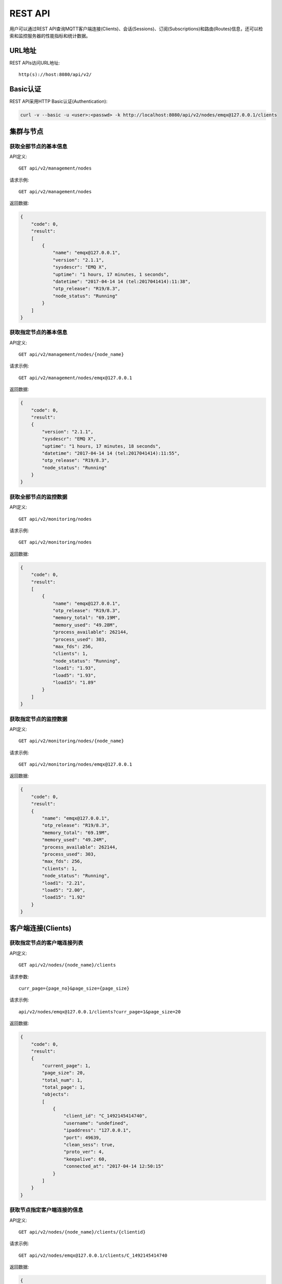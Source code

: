 
.. _rest_api:

========
REST API
========

用户可以通过REST API查询MQTT客户端连接(Clients)、会话(Sessions)、订阅(Subscriptions)和路由(Routes)信息，还可以检索和监控服务器的性能指标和统计数据。

-------
URL地址
-------

REST APIs访问URL地址::

    http(s)://host:8080/api/v2/

---------
Basic认证
---------

REST API采用HTTP Basic认证(Authentication):

.. code-block:: bash

    curl -v --basic -u <user>:<passwd> -k http://localhost:8080/api/v2/nodes/emqx@127.0.0.1/clients

----------
集群与节点
----------

获取全部节点的基本信息
----------------------

API定义::

    GET api/v2/management/nodes

请求示例::

    GET api/v2/management/nodes

返回数据:

.. code-block:: json

    {
        "code": 0,
        "result":
        [
            {
                "name": "emqx@127.0.0.1",
                "version": "2.1.1",
                "sysdescr": "EMQ X",
                "uptime": "1 hours, 17 minutes, 1 seconds",
                "datetime": "2017-04-14 14 (tel:2017041414):11:38",
                "otp_release": "R19/8.3",
                "node_status": "Running"
            }
        ]
    }

获取指定节点的基本信息
----------------------

API定义::

    GET api/v2/management/nodes/{node_name}

请求示例::

    GET api/v2/management/nodes/emqx@127.0.0.1

返回数据:

.. code-block:: json

    {
        "code": 0,
        "result":
        {
            "version": "2.1.1",
            "sysdescr": "EMQ X",
            "uptime": "1 hours, 17 minutes, 18 seconds",
            "datetime": "2017-04-14 14 (tel:2017041414):11:55",
            "otp_release": "R19/8.3",
            "node_status": "Running"
        }
    }

获取全部节点的监控数据
----------------------

API定义::

    GET api/v2/monitoring/nodes

请求示例::

    GET api/v2/monitoring/nodes

返回数据:

.. code-block:: json

    {
        "code": 0,
        "result":
        [
            {
                "name": "emqx@127.0.0.1",
                "otp_release": "R19/8.3",
                "memory_total": "69.19M",
                "memory_used": "49.28M",
                "process_available": 262144,
                "process_used": 303,
                "max_fds": 256,
                "clients": 1,
                "node_status": "Running",
                "load1": "1.93",
                "load5": "1.93",
                "load15": "1.89"
            }
        ]
    }

获取指定节点的监控数据
----------------------

API定义::

    GET api/v2/monitoring/nodes/{node_name}

请求示例::

    GET api/v2/monitoring/nodes/emqx@127.0.0.1

返回数据:

.. code-block:: json

    {
        "code": 0,
        "result":
        {
            "name": "emqx@127.0.0.1",
            "otp_release": "R19/8.3",
            "memory_total": "69.19M",
            "memory_used": "49.24M",
            "process_available": 262144,
            "process_used": 303,
            "max_fds": 256,
            "clients": 1,
            "node_status": "Running",
            "load1": "2.21",
            "load5": "2.00",
            "load15": "1.92"
        }
    }

-------------------
客户端连接(Clients)
-------------------

获取指定节点的客户端连接列表
----------------------------

API定义::

    GET api/v2/nodes/{node_name}/clients
 
请求参数:: 

    curr_page={page_no}&page_size={page_size}

请求示例::

    api/v2/nodes/emqx@127.0.0.1/clients?curr_page=1&page_size=20

返回数据:

.. code-block:: json

    {
        "code": 0,
        "result":
        {
            "current_page": 1,
            "page_size": 20,
            "total_num": 1,
            "total_page": 1,
            "objects":
            [
                {
                    "client_id": "C_1492145414740",
                    "username": "undefined",
                    "ipaddress": "127.0.0.1",
                    "port": 49639,
                    "clean_sess": true,
                    "proto_ver": 4,
                    "keepalive": 60,
                    "connected_at": "2017-04-14 12:50:15"
                }
            ]
        }   
    }

获取节点指定客户端连接的信息
----------------------------

API定义::

    GET api/v2/nodes/{node_name}/clients/{clientid}
 
请求示例::

    GET api/v2/nodes/emqx@127.0.0.1/clients/C_1492145414740

返回数据:

.. code-block:: json

    {
        "code": 0,
        "result": {
            "objects": [
                {
                    "client_id": "C_1492145414740",
                    "username": "undefined",
                    "ipaddress": "127.0.0.1",
                    "port": 50953,
                    "clean_sess": true,
                    "proto_ver": 4,
                    "keepalive": 60,
                    "connected_at": "2017-04-14 13:35:15"
                }
            ]
        }
    }

获取集群内指定客户端的信息
--------------------------

API定义::

    GET api/v2/clients/{clientid}
 
请求示例::

    GET api/v2/clients/C_1492145414740

返回数据:

.. code-block:: json

    {
        "code": 0,
        "result": {
            "objects": [
                {
                    "client_id": "C_1492145414740",
                    "username": "undefined",
                    "ipaddress": "127.0.0.1",
                    "port": 50953,
                    "clean_sess": true,
                    "proto_ver": 4,
                    "keepalive": 60,
                    "connected_at": "2017-04-14 13:35:15"
                }
            ]
        }
    }


--------------
会话(Sessions)
--------------

获取指定节点的会话列表
----------------------

API定义::

    GET api/v2/nodes/{node_name}/sessions
 
请求参数::

    curr_page={page_no}&page_size={page_size}

请求示例::

    GET api/v2/nodes/emqx@127.0.0.1/sessions?curr_page=1&page_size=20

返回数据:

.. code-block:: json

    {
        "code": 0,
        "result":
        {
            "current_page": 1,
            "page_size": 20,
            "total_num": 1,
            "total_page": 1,
            "objects":
            [
                {
                    "client_id": "C_1492145414740",
                    "clean_sess": true,
                    "max_inflight": "undefined",
                    "inflight_queue": "undefined",
                    "message_queue": "undefined",
                    "message_dropped": "undefined",
                    "awaiting_rel": "undefined",
                    "awaiting_ack": "undefined",
                    "awaiting_comp": "undefined",
                    "created_at": "2017-04-14 13:35:15"
                }
            ]
        }
    }

获取节点上指定客户端的会话信息
------------------------------

API定义::

    GET api/v2/nodes/{node_name}/sessions/{clientid}
 
请求示例::

    GET api/v2/nodes/emqx@127.0.0.1/sessions/C_1492145414740

返回数据:

.. code-block:: json

    {
        "code": 0,
        "result":
        {
            "objects":
            [
                {
                    "client_id": "C_1492145414740",
                    "clean_sess": true,
                    "max_inflight": "undefined",
                    "inflight_queue": "undefined",
                    "message_queue": "undefined",
                    "message_dropped": "undefined",
                    "awaiting_rel": "undefined",
                    "awaiting_ack": "undefined",
                    "awaiting_comp": "undefined",
                    "created_at": "2017-04-14 13:35:15"
                }
            ]
        }
    }

获取集群内指定客户端的会话信息
------------------------------

API定义::

    GET api/v2/sessions/{clientid}
 
请求示例::

    GET api/v2/sessions/C_1492145414740

返回数据:

.. code-block:: json

    {
        "code": 0,
        "result":
        {
            "objects":
            [
                {
                    "client_id": "C_1492145414740",
                    "clean_sess": true,
                    "max_inflight": "undefined",
                    "inflight_queue": "undefined",
                    "message_queue": "undefined",
                    "message_dropped": "undefined",
                    "awaiting_rel": "undefined",
                    "awaiting_ack": "undefined",
                    "awaiting_comp": "undefined",
                    "created_at": "2017-04-14 13:35:15"
                }
            ]
        }
    }

-------------------
订阅(Subscriptions)
-------------------

获取某个节点上的订阅列表
------------------------

API定义::

    GET api/v2/nodes/{node_name}/subscriptions

请求参数::

    curr_page={page_no}&page_size={page_size}
 
请求示例::

    GET api/v2/nodes/emqx@127.0.0.1/subscriptions?curr_page=1&page_size=20

返回数据:

.. code-block:: json

    {
        "code": 0,
        "result":
        {
            "current_page": 1,
            "page_size": 20,
            "total_num": 1,
            "total_page": 1,
            "objects":
            [
                {
                    "client_id": "C_1492145414740",
                    "topic": "$client/C_1492145414740",
                    "qos": 1
                }
            ]
        }
    }

获取节点上指定客户端的订阅信息
------------------------------

API定义::

    GET api/v2/nodes/{node_name}/subscriptions/{clientid}

请求示例::

    GET api/v2/nodes/emqx@127.0.0.1/subscriptions/C_1492145414740

返回数据:

.. code-block:: json

    {
        "code": 0,
        "result":
        {
            "objects":
            [
                {
                    "client_id": "C_1492145414740",
                    "topic": "$client/C_1492145414740",
                    "qos": 1
                }
            ]
        }
    }

获取集群内指定客户端的订阅信息
------------------------------

API定义::

    GET api/v2/subscriptions/{clientid}

请求示例::

    GET api/v2/subscriptions/C_1492145414740

返回数据:

.. code-block:: json

    {
        "code": 0,
        "result":
        {
            "objects":
            [
                {
                    "client_id": "C_1492145414740",
                    "topic": "$client/C_1492145414740",
                    "qos": 1
                }
            ]
        }
    }


------------
路由(Routes)
------------

获取集群路由表
--------------

API定义::

    GET api/v2/routes

请求参数::

    curr_page={page_no}&page_size={page_size}

请求示例::

    GET api/v2/routes

返回数据:

.. code-block:: json

    {
        "code": 0,
        "result":
        {
            "current_page": 1,
            "page_size": 20,
            "total_num": 1,
            "total_page": 1,
            "objects":
            [
                {
                    "topic": "$client/C_1492145414740",
                    "node": "emqx@127.0.0.1"
                }
            ]
        }
    }

获取集群内指定主题的路由信息
----------------------------

API定义::

    GET api/v2/routes/{topic}

请求示例::

    GET api/v2/routes

返回数据:

.. code-block:: json

    {
        "code": 0,
        "result":
        {
            "objects":
            [
                {
                    "topic": "test_topic",
                    "node": "emqx@127.0.0.1"
                }
            ]
        }
    }


----------
发布/订阅
----------

发布消息
--------

API定义::

    POST api/v2/mqtt/publish

请求参数:

.. code-block:: json

    {
        "topic"    : "test",
        "payload"  : "hello",
        "qos"      : 1,
        "retain"   : false,
        "client_id": "C_1492145414740"
    }

.. NOTE:: topic参数必填，其他参数可选。payload默认值空字符串，qos为0，retain为false，client_id为'http'。

请求示例::

    POST api/v2/mqtt/publish

返回数据:

.. code-block:: json

    {
        "code": 0,
        "result": []
    }

创建订阅
--------

API定义::

    POST api/v2/mqtt/subscribe

请求参数:

.. code-block:: json

    {
        "topic"    : "test",
        "qos"      : 1,
        "client_id": "C_1492145414740"
    }

返回数据:

.. code-block:: json

    {
        "code": 0,
        "result": []
    }

-------------
插件(Plugins)
-------------

获取节点的插件列表
------------------

API定义::

    GET api/v2/nodes/{node_name}/plugins

请求示例::

    GET api/v2/nodes/emqx@127.0.0.1/plugins

返回数据:

.. code-block:: json

    {
        "code": 0,
        "result":
        [
            {
                "name": "emqx_auth_clientid",
                "version": "2.1.1",
                "description": "EMQ X Authentication with ClientId/Password",
                "active": false
            },
            {
                "name": "emqx_auth_eems",
                "version": "1.0",
                "description": "EMQ X Authentication/ACL with eems",
                "active": false
            },
            {
                "name": "emqx_auth_http",
                "version": "2.1.1",
                "description": "EMQ X Authentication/ACL with HTTP API",
                "active": false
            },
            {
                "name": "emqx_auth_ldap",
                "version": "2.1.1",
                "description": "EMQ X Authentication/ACL with LDAP",
                "active": false
            },
            {
                "name": "emqx_auth_mongo",
                "version": "2.1.1",
                "description": "EMQ X Authentication/ACL with MongoDB",
                "active": false
            },
            {
                "name": "emqx_auth_mysql",
                "version": "2.1.1",
                "description": "EMQ X Authentication/ACL with MySQL",
                "active": false
            },
            {
                "name": "emqx_auth_pgsql",
                "version": "2.1.1",
                "description": "EMQ X Authentication/ACL with PostgreSQL",
                "active": false
            },
            {
                "name": "emqx_auth_redis",
                "version": "2.1.1",
                "description": "EMQ X Authentication/ACL with Redis",
                "active": false
            },
            {
                "name": "emqx_auth_username",
                "version": "2.1.1",
                "description": "EMQ X Authentication with Username/Password",
                "active": false
            },
            {
                "name": "emqx_backend_cassa",
                "version": "2.1.1",
                "description": "EMQ X Cassandra Backend",
                "active": false
            },
            {
                "name": "emqx_backend_mongo",
                "version": "2.1.1",
                "description": "EMQ X Mongodb Backend",
                "active": false
            },
            {
                "name": "emqx_backend_mysql",
                "version": "2.1.0",
                "description": "EMQ X MySQL Backend",
                "active": false
            },
            {
                "name": "emqx_backend_pgsql",
                "version": "2.1.1",
                "description": "EMQ X PostgreSQL Backend",
                "active": false
            },
            {
                "name": "emqx_backend_redis",
                "version": "2.1.1",
                "description": "EMQ X Redis Backend",
                "active": false
            },
            {
                "name": "emqx_bridge_kafka",
                "version": "2.1.1",
                "description": "EMQ X Kafka Bridge",
                "active": false
            },
            {
                "name": "emqx_bridge_rabbit",
                "version": "2.1.1",
                "description": "EMQ X Bridge RabbitMQ",
                "active": false
            },
            {
                "name": "emqx_dashboard",
                "version": "2.1.1",
                "description": "EMQ X Dashboard",
                "active": true
            },
            {
                "name": "emqx_modules",
                "version": "2.1.1",
                "description": "EMQ X Modules",
                "active": true
            },
            {
                "name": "emqx_recon",
                "version": "2.1.1",
                "description": "Recon Plugin",
                "active": true
            },
            {
                "name": "emqx_reloader",
                "version": "2.1.1",
                "description": "Reloader Plugin",
                "active": false
            },
            {
                "name": "emqx_retainer",
                "version": "2.1.1",
                "description": "EMQ X Retainer",
                "active": true
            }
        ]
    }

开启/关闭节点的指定插件
-----------------------

API定义::

    PUT /api/v2/nodes/{node_name}/plugins/{name}

请求参数::

    {"active": true | false}

请求示例::

    PUT api/v2/nodes/emqx@127.0.0.1/plugins/emqx_recon

返回数据:

.. code-block:: json

    {
        "code": 0,
        "result": []
    }

------------------
监听器(Listeners)
------------------

获取集群节点的监听器列表
------------------------

API定义::

    GET api/v2/monitoring/listeners

返回数据:

.. code-block:: json

    {
        "code": 0,
        "result":
        {
            "emqx@127.0.0.1":
            [
                {
                    "protocol": "mqtt:tcp",
                    "listen": "127.0.0.1:11883",
                    "acceptors": 16,
                    "max_clients": 102400,
                    "current_clients": 0,
                    "shutdown_count": []
                },
                {
                    "protocol": "mqtt:tcp",
                    "listen": "0.0.0.0:1883",
                    "acceptors": 16,
                    "max_clients": 102400,
                    "current_clients": 0,
                    "shutdown_count": []
                },
                {
                    "protocol": "mqtt:ws",
                    "listen": "8083",
                    "acceptors": 4,
                    "max_clients": 64,
                    "current_clients": 1,
                    "shutdown_count": []
                },
                {
                    "protocol": "mqtt:ssl",
                    "listen": "8883",
                    "acceptors": 16,
                    "max_clients": 102400,
                    "current_clients": 0,
                    "shutdown_count": []
                },
                {
                    "protocol": "mqtt:wss",
                    "listen": "8084",
                    "acceptors": 4,
                    "max_clients": 64,
                    "current_clients": 0,
                    "shutdown_count": []
                }
            ]
        }
    }

获取指定节点的监听器列表
------------------------

API定义::

    GET api/v2/monitoring/listeners/{node_name}

请求示例::

    GET api/v2/monitoring/listeners/emqx@127.0.0.1

返回数据:

.. code-block:: json

    {
        "code": 0,
        "result":
        [
            {
                "protocol": "mqtt:wss",
                "listen": "8084",
                "acceptors": 4,
                "max_clients": 64,
                "current_clients": 0,
                "shutdown_count": []
            },
            {
                "protocol": "mqtt:ssl",
                "listen": "8883",
                "acceptors": 16,
                "max_clients": 102400,
                "current_clients": 0,
                "shutdown_count": []
            },
            {
                "protocol": "mqtt:ws",
                "listen": "8083",
                "acceptors": 4,
                "max_clients": 64,
                "current_clients": 1,
                "shutdown_count": []
            },
            {
                "protocol": "mqtt:tcp",
                "listen": "0.0.0.0:1883",
                "acceptors": 16,
                "max_clients": 102400,
                "current_clients": 0,
                "shutdown_count": []
            },
            {
                "protocol": "mqtt:tcp",
                "listen": "127.0.0.1:11883",
                "acceptors": 16,
                "max_clients": 102400,
                "current_clients": 0,
                "shutdown_count": []
            }
        ]
    }

------------
收发报文统计
------------

获取全部节点的收发报文统计
--------------------------

API定义::

    GET api/v2/monitoring/metrics/

返回数据:

.. code-block:: json

    {
        "code": 0,
        "result": {
            "emqx@127.0.0.1":
            {
                "packets/disconnect":0,
                "messages/dropped":0,
                "messages/qos2/received":0,
                "packets/suback":0,
                "packets/pubcomp/received":0,
                "packets/unsuback":0,
                "packets/pingresp":0,
                "packets/puback/missed":0,
                "packets/pingreq":0,
                "messages/retained":3,
                "packets/sent":0,
                "messages/qos2/dropped":0,
                "packets/unsubscribe":0,
                "packets/pubrec/missed":0,
                "packets/connack":0,
                "messages/received":0,
                "packets/pubrec/sent":0,
                "packets/publish/received":0,
                "packets/pubcomp/sent":0,
                "bytes/received":0,
                "packets/connect":0,
                "packets/puback/received":0,
                "messages/sent":0,
                "packets/publish/sent":0,
                "bytes/sent":0,
                "packets/pubrel/missed":0,
                "packets/puback/sent":0,
                "messages/qos0/received":0,
                "packets/subscribe":0,
                "packets/pubrel/sent":0,
                "messages/forward":0,
                "messages/qos2/sent":0,
                "packets/received":0,
                "packets/pubrel/received":0,
                "messages/qos1/received":0,
                "messages/qos1/sent":0,
                "packets/pubrec/received":0,
                "packets/pubcomp/missed":0,
                "messages/qos0/sent":0
            }
        }
    }

获取指定节点的收发报文统计
--------------------------

API定义::

    GET api/v2/monitoring/metrics/{node_name}

请求示例::

    GET api/v2/monitoring/metrics/emqx@127.0.0.1

返回数据:

.. code-block:: json

    {
        "code": 0,
        "result": {
            "packets/disconnect":0,
            "messages/dropped":0,
            "messages/qos2/received":0,
            "packets/suback":0,
            "packets/pubcomp/received":0,
            "packets/unsuback":0,
            "packets/pingresp":0,
            "packets/puback/missed":0,
            "packets/pingreq":0,
            "messages/retained":3,
            "packets/sent":0,
            "messages/qos2/dropped":0,
            "packets/unsubscribe":0,
            "packets/pubrec/missed":0,
            "packets/connack":0,
            "messages/received":0,
            "packets/pubrec/sent":0,
            "packets/publish/received":0,
            "packets/pubcomp/sent":0,
            "bytes/received":0,
            "packets/connect":0,
            "packets/puback/received":0,
            "messages/sent":0,
            "packets/publish/sent":0,
            "bytes/sent":0,
            "packets/pubrel/missed":0,
            "packets/puback/sent":0,
            "messages/qos0/received":0,
            "packets/subscribe":0,
            "packets/pubrel/sent":0,
            "messages/forward":0,
            "messages/qos2/sent":0,
            "packets/received":0,
            "packets/pubrel/received":0,
            "messages/qos1/received":0,
            "messages/qos1/sent":0,
            "packets/pubrec/received":0,
            "packets/pubcomp/missed":0,
            "messages/qos0/sent":0
        }
    }

-------------
连接会话统计
-------------

获取全部节点的连接会话统计
---------------------------

API定义::

    GET api/v2/monitoring/stats

请求示例::

    GET api/v2/monitoring/stats

返回数据:

.. code-block:: json

    {
        "code": 0,
        "result": {
            "emqx@127.0.0.1":
            {
                "clients/count":0,
                "clients/max":0,
                "retained/count":0,
                "retained/max":0,
                "routes/count":0,
                "routes/max":0,
                "sessions/count":0,
                "sessions/max":0,
                "subscribers/count":0,
                "subscribers/max":0,
                "subscriptions/count":0,
                "subscriptions/max":0,
                "topics/count":0,
                "topics/max":0
            }
        }
    }

获取指定节点的连接会话统计
--------------------------

API定义::

    GET api/v2/monitoring/stats/{node_name}

请求示例::

    GET api/v2/monitoring/stats/emqx@127.0.0.1

返回数据:

.. code-block:: json

    {
        "code": 0,
        "result": {
            "clients/count":0,
            "clients/max":0,
            "retained/count":0,
            "retained/max":0,
            "routes/count":0,
            "routes/max":0,
            "sessions/count":0,
            "sessions/max":0,
            "subscribers/count":0,
            "subscribers/max":0,
            "subscriptions/count":0,
            "subscriptions/max":0,
            "topics/count":0,
            "topics/max":0
        }
    }

------------
用户(Users)
------------

新增用户
--------

API定义::

    POST /api/v2/users/

请求参数:

.. code-block:: json

    {
        "username": "admin",
        "password": "public",
        "email"   : "admin@emqtt.io",
        "role"    : "administrator",
        "remark"  : "admin"
    }

请求示例::

    POST /api/v2/users/

返回数据:

.. code-block:: json

    {
        "code": 0,
        "result": []
    }

查询用户列表
------------

API定义::

    GET /api/v2/users/

返回数据:

.. code-block:: json

    {
        "code": 0,
        "result": [
            {
                "username": "admin",
                "email": "admin@emqtt.io",
                "role": "administrator",
                "remark": "administrator",
                "created_at": "2017-04-07 10:30:01"
            },
            {
                "username": "root",
                "email": "admin@emqtt.io",
                "role": "administrator",
                "remark": "123",
                "created_at": "2017-04-14 13:51:43"
            }
        ]
    }


查询指定用户
------------

API定义::

    GET /api/v2/users/{username}

请求示例::

    GET /api/v2/users/admin

返回数据:

.. code-block:: json

    {
        "code": 0,
        "result": {
            "username"  : "root",
            "email"     : "admin@emqtt.io",
            "role"      : "administrator",
            "remark"    : "123",
            "created_at": "2017-04-14 13:51:43"
        }
    }

更新用户
--------

API定义::

    PUT /api/v2/users/{username}

请求参数:

.. code-block:: json

    {
        "email"   : "admin@emqtt.io",
        "role"    : "administrator",
        "remark"  : "admin"
    }

请求示例::

    PUT /api/v2/users/admin

返回数据:

.. code-block:: json
    
    {
        "code": 0,
        "result": []
    }

删除用户
--------

API定义::

    DELETE /api/v2/users/{username}

请求示例::

    DELETE /api/v2/users/test

返回数据:

.. code-block:: json

    {
        "code": 0,
        "result": []
    }

修改用户密码
------------

API定义::

    PUT /api/v2/users/change_pwd

请求参数:

.. code-block:: json

    {
        "username"   : "root",
        "old_pwd"    : "xxxxxx",
        "new_pwd"    : "xxxxxx",
        "confirm_pwd": "xxxxxx"
    }

请求示例::

    PUT api/v2/mqtt/users/change_pwd

返回数据:

.. code-block:: json

    {
        "code": 0,
        "result": []
    }

----------
返回错误码
----------

+-------+-----------------------------------------+
| 错误码| 备注                                    |
+=======+=========================================+
| 0     | 成功                                    |
+-------+-----------------------------------------+
| 101   | badrpc                                  |
+-------+-----------------------------------------+
| 102   | 未知错误                                |
+-------+-----------------------------------------+
| 103   | 用户名密码错误                          |
+-------+-----------------------------------------+
| 104   | 用户名密码不能为空                      |
+-------+-----------------------------------------+
| 105   | 删除的用户不存在                        |
+-------+-----------------------------------------+
| 106   | admin用户不能删除                       |
+-------+-----------------------------------------+
| 107   | 请求参数缺失                            |
+-------+-----------------------------------------+
| 108   | 请求参数类型错误                        |
+-------+-----------------------------------------+
| 109   | 请求参数不是json类型                    |
+-------+-----------------------------------------+
| 110   | 插件已经加载，不能重复加载              |
+-------+-----------------------------------------+
| 111   | 插件已经卸载，不能重复卸载              |
+-------+-----------------------------------------+
